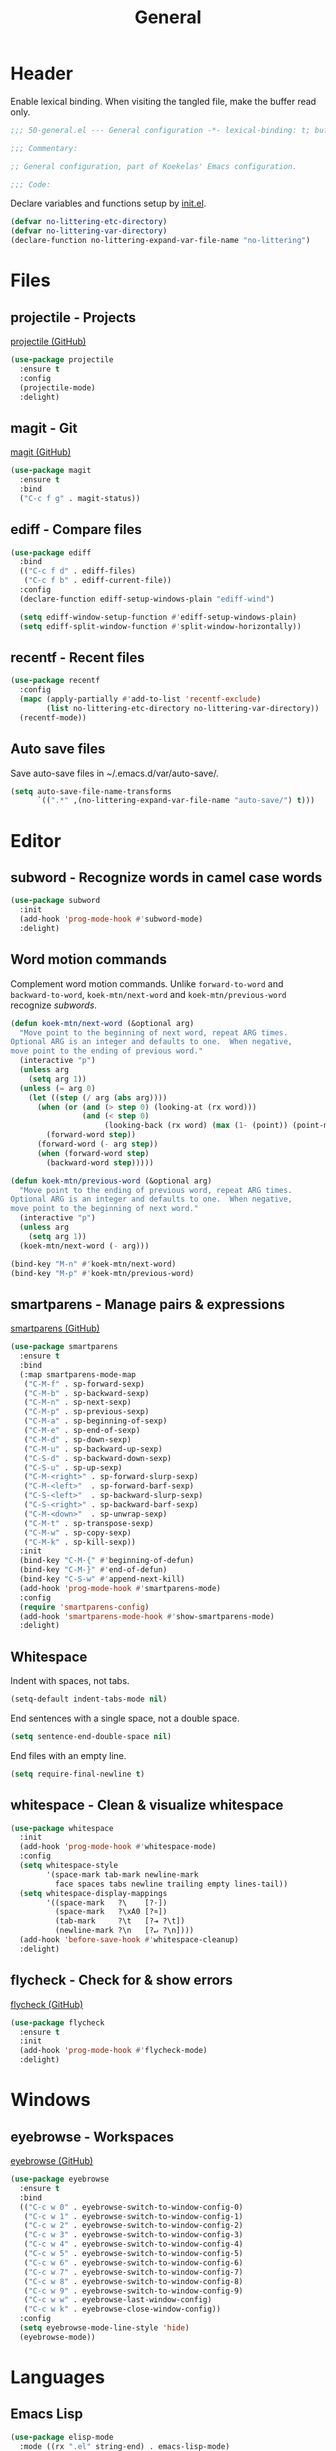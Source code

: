 #+TITLE: General

* Header
Enable lexical binding. When visiting the tangled file, make the
buffer read only.

#+BEGIN_SRC emacs-lisp
  ;;; 50-general.el --- General configuration -*- lexical-binding: t; buffer-read-only: t; -*-

  ;;; Commentary:

  ;; General configuration, part of Koekelas' Emacs configuration.

  ;;; Code:
#+END_SRC

Declare variables and functions setup by [[file:init.el][init.el]].

#+BEGIN_SRC emacs-lisp
  (defvar no-littering-etc-directory)
  (defvar no-littering-var-directory)
  (declare-function no-littering-expand-var-file-name "no-littering")
#+END_SRC

* Files

** projectile - Projects
[[https://github.com/bbatsov/projectile][projectile (GitHub)]]

#+BEGIN_SRC emacs-lisp
  (use-package projectile
    :ensure t
    :config
    (projectile-mode)
    :delight)
#+END_SRC

** magit - Git
[[https://github.com/magit/magit][magit (GitHub)]]

#+BEGIN_SRC emacs-lisp
  (use-package magit
    :ensure t
    :bind
    ("C-c f g" . magit-status))
#+END_SRC

** ediff - Compare files
#+BEGIN_SRC emacs-lisp
  (use-package ediff
    :bind
    (("C-c f d" . ediff-files)
     ("C-c f b" . ediff-current-file))
    :config
    (declare-function ediff-setup-windows-plain "ediff-wind")

    (setq ediff-window-setup-function #'ediff-setup-windows-plain)
    (setq ediff-split-window-function #'split-window-horizontally))
#+END_SRC

** recentf - Recent files
#+BEGIN_SRC emacs-lisp
  (use-package recentf
    :config
    (mapc (apply-partially #'add-to-list 'recentf-exclude)
          (list no-littering-etc-directory no-littering-var-directory))
    (recentf-mode))
#+END_SRC

** Auto save files
Save auto-save files in ~/.emacs.d/var/auto-save/.

#+BEGIN_SRC emacs-lisp
  (setq auto-save-file-name-transforms
        `((".*" ,(no-littering-expand-var-file-name "auto-save/") t)))
#+END_SRC

* Editor

** subword - Recognize words in camel case words
#+BEGIN_SRC emacs-lisp
  (use-package subword
    :init
    (add-hook 'prog-mode-hook #'subword-mode)
    :delight)
#+END_SRC

** Word motion commands
Complement word motion commands. Unlike =forward-to-word= and
=backward-to-word=, =koek-mtn/next-word= and =koek-mtn/previous-word=
recognize [[*subword - Recognize words in camel case words][subwords]].

#+BEGIN_SRC emacs-lisp
  (defun koek-mtn/next-word (&optional arg)
    "Move point to the beginning of next word, repeat ARG times.
  Optional ARG is an integer and defaults to one.  When negative,
  move point to the ending of previous word."
    (interactive "p")
    (unless arg
      (setq arg 1))
    (unless (= arg 0)
      (let ((step (/ arg (abs arg))))
        (when (or (and (> step 0) (looking-at (rx word)))
                  (and (< step 0)
                       (looking-back (rx word) (max (1- (point)) (point-min)))))
          (forward-word step))
        (forward-word (- arg step))
        (when (forward-word step)
          (backward-word step)))))

  (defun koek-mtn/previous-word (&optional arg)
    "Move point to the ending of previous word, repeat ARG times.
  Optional ARG is an integer and defaults to one.  When negative,
  move point to the beginning of next word."
    (interactive "p")
    (unless arg
      (setq arg 1))
    (koek-mtn/next-word (- arg)))

  (bind-key "M-n" #'koek-mtn/next-word)
  (bind-key "M-p" #'koek-mtn/previous-word)
#+END_SRC

** smartparens - Manage pairs & expressions
[[https://github.com/Fuco1/smartparens][smartparens (GitHub)]]

#+BEGIN_SRC emacs-lisp
  (use-package smartparens
    :ensure t
    :bind
    (:map smartparens-mode-map
     ("C-M-f" . sp-forward-sexp)
     ("C-M-b" . sp-backward-sexp)
     ("C-M-n" . sp-next-sexp)
     ("C-M-p" . sp-previous-sexp)
     ("C-M-a" . sp-beginning-of-sexp)
     ("C-M-e" . sp-end-of-sexp)
     ("C-M-d" . sp-down-sexp)
     ("C-M-u" . sp-backward-up-sexp)
     ("C-S-d" . sp-backward-down-sexp)
     ("C-S-u" . sp-up-sexp)
     ("C-M-<right>" . sp-forward-slurp-sexp)
     ("C-M-<left>"  . sp-forward-barf-sexp)
     ("C-S-<left>"  . sp-backward-slurp-sexp)
     ("C-S-<right>" . sp-backward-barf-sexp)
     ("C-M-<down>"  . sp-unwrap-sexp)
     ("C-M-t" . sp-transpose-sexp)
     ("C-M-w" . sp-copy-sexp)
     ("C-M-k" . sp-kill-sexp))
    :init
    (bind-key "C-M-{" #'beginning-of-defun)
    (bind-key "C-M-}" #'end-of-defun)
    (bind-key "C-S-w" #'append-next-kill)
    (add-hook 'prog-mode-hook #'smartparens-mode)
    :config
    (require 'smartparens-config)
    (add-hook 'smartparens-mode-hook #'show-smartparens-mode)
    :delight)
#+END_SRC

** Whitespace
Indent with spaces, not tabs.

#+BEGIN_SRC emacs-lisp
  (setq-default indent-tabs-mode nil)
#+END_SRC

End sentences with a single space, not a double space.

#+BEGIN_SRC emacs-lisp
  (setq sentence-end-double-space nil)
#+END_SRC

End files with an empty line.

#+BEGIN_SRC emacs-lisp
  (setq require-final-newline t)
#+END_SRC

** whitespace - Clean & visualize whitespace
#+BEGIN_SRC emacs-lisp
  (use-package whitespace
    :init
    (add-hook 'prog-mode-hook #'whitespace-mode)
    :config
    (setq whitespace-style
          '(space-mark tab-mark newline-mark
            face spaces tabs newline trailing empty lines-tail))
    (setq whitespace-display-mappings
          '((space-mark   ?\    [?·])
            (space-mark   ?\xA0 [?¤])
            (tab-mark     ?\t   [?⇥ ?\t])
            (newline-mark ?\n   [?↵ ?\n])))
    (add-hook 'before-save-hook #'whitespace-cleanup)
    :delight)
#+END_SRC

** flycheck - Check for & show errors
[[https://github.com/flycheck/flycheck][flycheck (GitHub)]]

#+BEGIN_SRC emacs-lisp
  (use-package flycheck
    :ensure t
    :init
    (add-hook 'prog-mode-hook #'flycheck-mode)
    :delight)
#+END_SRC

* Windows

** eyebrowse - Workspaces
[[https://github.com/wasamasa/eyebrowse][eyebrowse (GitHub)]]

#+BEGIN_SRC emacs-lisp
  (use-package eyebrowse
    :ensure t
    :bind
    (("C-c w 0" . eyebrowse-switch-to-window-config-0)
     ("C-c w 1" . eyebrowse-switch-to-window-config-1)
     ("C-c w 2" . eyebrowse-switch-to-window-config-2)
     ("C-c w 3" . eyebrowse-switch-to-window-config-3)
     ("C-c w 4" . eyebrowse-switch-to-window-config-4)
     ("C-c w 5" . eyebrowse-switch-to-window-config-5)
     ("C-c w 6" . eyebrowse-switch-to-window-config-6)
     ("C-c w 7" . eyebrowse-switch-to-window-config-7)
     ("C-c w 8" . eyebrowse-switch-to-window-config-8)
     ("C-c w 9" . eyebrowse-switch-to-window-config-9)
     ("C-c w w" . eyebrowse-last-window-config)
     ("C-c w k" . eyebrowse-close-window-config))
    :config
    (setq eyebrowse-mode-line-style 'hide)
    (eyebrowse-mode))
#+END_SRC

* Languages

** Emacs Lisp
#+BEGIN_SRC emacs-lisp
  (use-package elisp-mode
    :mode ((rx ".el" string-end) . emacs-lisp-mode)
    :delight (emacs-lisp-mode "El" :major))
#+END_SRC

* Appearance
Maximize frames.

#+BEGIN_SRC emacs-lisp
  (add-to-list 'default-frame-alist '(fullscreen . maximized))
#+END_SRC

Show file name in title bar.

#+BEGIN_SRC emacs-lisp
  (setq frame-title-format
        '((:eval
           (let ((file-name (buffer-file-name)))
             (cond
              ((and (projectile-project-p) file-name)
               (format "~%s/%s"
                       (projectile-project-name)
                       (file-relative-name file-name (projectile-project-root))))
              (file-name
               (abbreviate-file-name file-name))
              (t
               "%b"))))
          " - Emacs"))
#+END_SRC

Disable menu bar, tool bar and scroll bars.

#+BEGIN_SRC emacs-lisp
  (menu-bar-mode 0)
  (tool-bar-mode 0)
  (scroll-bar-mode 0)
#+END_SRC

Load [[https://github.com/purcell/color-theme-sanityinc-tomorrow][Tomorrow]] theme.

#+BEGIN_SRC emacs-lisp
  (use-package color-theme-sanityinc-tomorrow
    :ensure t
    :preface
    (declare-function color-rgb-to-hex "color")

    ;; koek-thm/fg, koek-thm/bg, koek-thm/set-fg and koek-thm/set-bg are
    ;; equivalent to face-foreground, face-background,
    ;; set-face-foreground and set-face-background but return or take a
    ;; list of RGB components instead of a string
    (mapc
     (pcase-lambda (`(,createf . ,pairs))
       (mapc (pcase-lambda (`(,name ,f))
               (fset name (funcall createf f)))
             (seq-partition pairs 2)))
     `((,(lambda (get-color)
           (lambda (face &optional frame inherit)
             (when-let (color (funcall get-color face frame inherit))
               (color-name-to-rgb color))))
        koek-thm/fg face-foreground
        koek-thm/bg face-background)
       (,(lambda (set-color)
           (lambda (face color &optional frame)
             (funcall set-color
                      face (and color (apply #'color-rgb-to-hex color)) frame)))
        koek-thm/set-fg set-face-foreground
        koek-thm/set-bg set-face-background)))

    (defun koek-thm/mix (color1 color2 &optional ratio)
      "Mix COLOR1 with COLOR2 according to RATIO.
  COLOR1 and COLOR2 are lists of RGB components, see
  `color-name-to-rgb'.  Optional RATIO is a float from zero to one
  and defaults to one half.  Zero means mix zero units of COLOR1
  with one unit of COLOR2, one means mix one unit of COLOR1 with
  zero units of COLOR2."
      (unless ratio
        (setq ratio 0.5))
      (let ((ratio´ (- 1 ratio)))
        (seq-mapn (lambda (component component´)
                    (+ (* component ratio) (* component´ ratio´)))
                  color1 color2)))
    :config
    (declare-function map-elt "map")
    (declare-function koek-thm/set-fg "50-general")
    (declare-function koek-thm/set-bg "50-general")

    (load-theme 'sanityinc-tomorrow-eighties 'no-confirm)
    (map-let
        (current-line selection)
        (seq-reduce (pcase-lambda (colors `(,name . ,color))
                      (puthash name (color-name-to-rgb color) colors)
                      colors)
                    (cdr (assoc 'eighties color-theme-sanityinc-tomorrow-colors))
                    (make-hash-table))
      (let ((alt-color (koek-thm/mix current-line selection)))
        (dolist (face
                 '(whitespace-space whitespace-hspace
                   whitespace-tab whitespace-newline))
          (koek-thm/set-fg face alt-color)
          (koek-thm/set-bg face nil))
        (dolist (face '(whitespace-trailing whitespace-empty whitespace-line))
          (koek-thm/set-fg face nil)
          (koek-thm/set-bg face selection)))))
#+END_SRC

Set default font to [[https://adobe-fonts.github.io/source-code-pro/][Source Code Pro]].

#+BEGIN_SRC emacs-lisp
  (let ((family "Source Code Pro"))
    (when (x-list-fonts (format "*-%s-*" family))
      (set-face-attribute 'default nil :family family)))
#+END_SRC

Disable cursor blink, instead, highlight line.

#+BEGIN_SRC emacs-lisp
  (blink-cursor-mode 0)
  (global-hl-line-mode)
#+END_SRC

Show:

- memory full
- function arguments
- edit depth
- input name
- workspace names
- project name, buffer name and buffer state
- narrow, percentage buffer above first visible line, line number and
  column number
- version control name and branch name
- checker name, number of errors and number of warnings
- major name and minor names

in mode line.

#+BEGIN_SRC emacs-lisp
  (declare-function eyebrowse--get "eyebrowse")

  (defun koek-ml/workspaces ()
    "Return workspaces of current frame."
    (eyebrowse--get 'window-configs))

  (defun koek-ml/current-workspace-id ()
    "Return workspace id of current frame."
    (eyebrowse--get 'current-slot))

  (defun koek-ml/workspace-id (workspace)
    "Return id of WORKSPACE."
    (car workspace))

  (defun koek-ml/workspace-name (workspace)
    "Return name of WORKSPACE."
    (let ((name (nth 2 workspace)))
      (unless (equal name "")
        name)))

  (defconst koek-ml/roman-numerals
    '((9 . "IX")
      (5 . "V")
      (4 . "IV")
      (1 . "I"))
    "Alist of sorted Arabic numeral to Roman numeral pairs.")

  (defun koek-ml/arabic-to-roman (n &optional roman-numerals)
    "Convert Arabic number N to Roman number.
  N is an integer greater than zero.  Optional ROMAN-NUMERALS is an
  alist of sorted Arabic numeral to Roman numeral pairs and
  defaults to `koek-ml/roman-numerals'."
    (unless roman-numerals
      (setq roman-numerals koek-ml/roman-numerals))
    (when (> n 0)
      (pcase-let ((`(,arabic . ,roman) (car roman-numerals)))
        (if (>= n arabic)
            (concat roman (koek-ml/arabic-to-roman (- n arabic) roman-numerals))
          (koek-ml/arabic-to-roman n (cdr roman-numerals))))))

  (defun koek-ml/workspace-label (workspace)
    "Return label of WORKSPACE.
  A label is made of a workspace id and name."
    (let ((id (or (koek-ml/arabic-to-roman (koek-ml/workspace-id workspace))
                  ;; Romans didn't have a numeral for zero, they used
                  ;; the word nulla
                  "N"))
          (name (koek-ml/workspace-name workspace)))
      (if name
          (format "%s:%s" id name)
        id)))

  (defconst koek-ml/checker-names
    '((emacs-lisp . "El")
      (emacs-lisp-checkdoc . "Checkdoc"))
    "Alist of checker symbol to checker name pairs.")

  (declare-function flycheck-get-checker-for-buffer "flycheck")

  (defun koek-ml/current-checker-name ()
    "Return checker name of current."
    (when-let (checker (flycheck-get-checker-for-buffer))
      (or (cdr (assoc checker koek-ml/checker-names))
          "Checker")))

  (defconst koek-ml/separator
    "   "
    "Mode line group separator.")

  (defconst koek-ml/left
    '(" "
      (memory-full
       ("Memory Full!" koek-ml/separator))
      (eldoc-mode-line-string
       ("" eldoc-mode-line-string koek-ml/separator))
      (:eval
       (let ((depth (- (recursion-depth) (minibuffer-depth))))
         (when (> depth 0)
           (format "[%d]%s" depth koek-ml/separator))))
      (current-input-method
       ("" current-input-method-title koek-ml/separator))
      (:eval
       (when eyebrowse-mode
         (let ((workspaces (koek-ml/workspaces)))
           (when (> (length workspaces) 1)
             (let ((current-id (koek-ml/current-workspace-id)))
               (format
                "[%s]%s"
                (mapconcat
                 (lambda (workspace)
                   (let ((label (koek-ml/workspace-label workspace)))
                     (when (equal (koek-ml/workspace-id workspace) current-id)
                       (setq label
                             (propertize label
                                         'face 'eyebrowse-mode-line-active)))
                     label))
                 workspaces " ")
                koek-ml/separator))))))
      ((:eval
        (when (projectile-project-p)
          (format "%s/" (projectile-project-name))))
       (:propertize "%b" face mode-line-buffer-id)
       " %*%+"))
    "List of mode line constructs shown left.")

  (defconst koek-ml/right
    '(((:eval
        (when (buffer-narrowed-p)
          "Narrowed "))
       "%p"
       " %l,%c"
       koek-ml/separator)
      (:eval
       (when vc-mode
         (let ((status (substring-no-properties vc-mode)))
           (string-match (rx (submatch-n 1 (one-or-more alphanumeric))
                             (zero-or-one ":" (one-or-more alphanumeric))
                             (any "-:@!?")
                             (submatch-n 2 (one-or-more alphanumeric)))
                         status)
           (format "%s %s%s"
                   (match-string 1 status) (match-string 2 status)
                   koek-ml/separator))))
      (:eval
       (when flycheck-mode
         (concat (pcase flycheck-last-status-change
                   (`running
                    (format "%s - -" (koek-ml/current-checker-name)))
                   (`finished
                    (let-alist (flycheck-count-errors flycheck-current-errors)
                      (format "%s %d %d"
                              (koek-ml/current-checker-name)
                              (or .error 0) (or .warning 0))))
                   (`,status
                    (capitalize (replace-regexp-in-string "-" " "
                                                          (symbol-name status)))))
                 koek-ml/separator)))
      ("(" mode-name minor-mode-alist ")")
      " ")
    "List of mode line constructs shown right.")

  (setq-default mode-line-format
                '(;; Prevent eldoc from modifying mode-line-format
                  (eldoc-mode-line-string
                   nil)
                  (:eval
                   (let* ((inhibit-mode-name-delight nil) ; Looked up dynamically
                          (right (format-mode-line koek-ml/right)))
                     `((;; FIXME: When a package (e.g. ediff) wraps
                        ;; mode-line-format, pad width is wrong
                        ,(max 0 (- (window-total-width) (string-width right)))
                        ("" koek-ml/left koek-ml/separator))
                       ;; Escape %'s
                       ,(replace-regexp-in-string "%" "%%" right))))))
#+END_SRC

Disable startup screen.

#+BEGIN_SRC emacs-lisp
  (setq inhibit-startup-screen t)
#+END_SRC

* Footer
#+BEGIN_SRC emacs-lisp
  ;;; 50-general.el ends here
#+END_SRC
